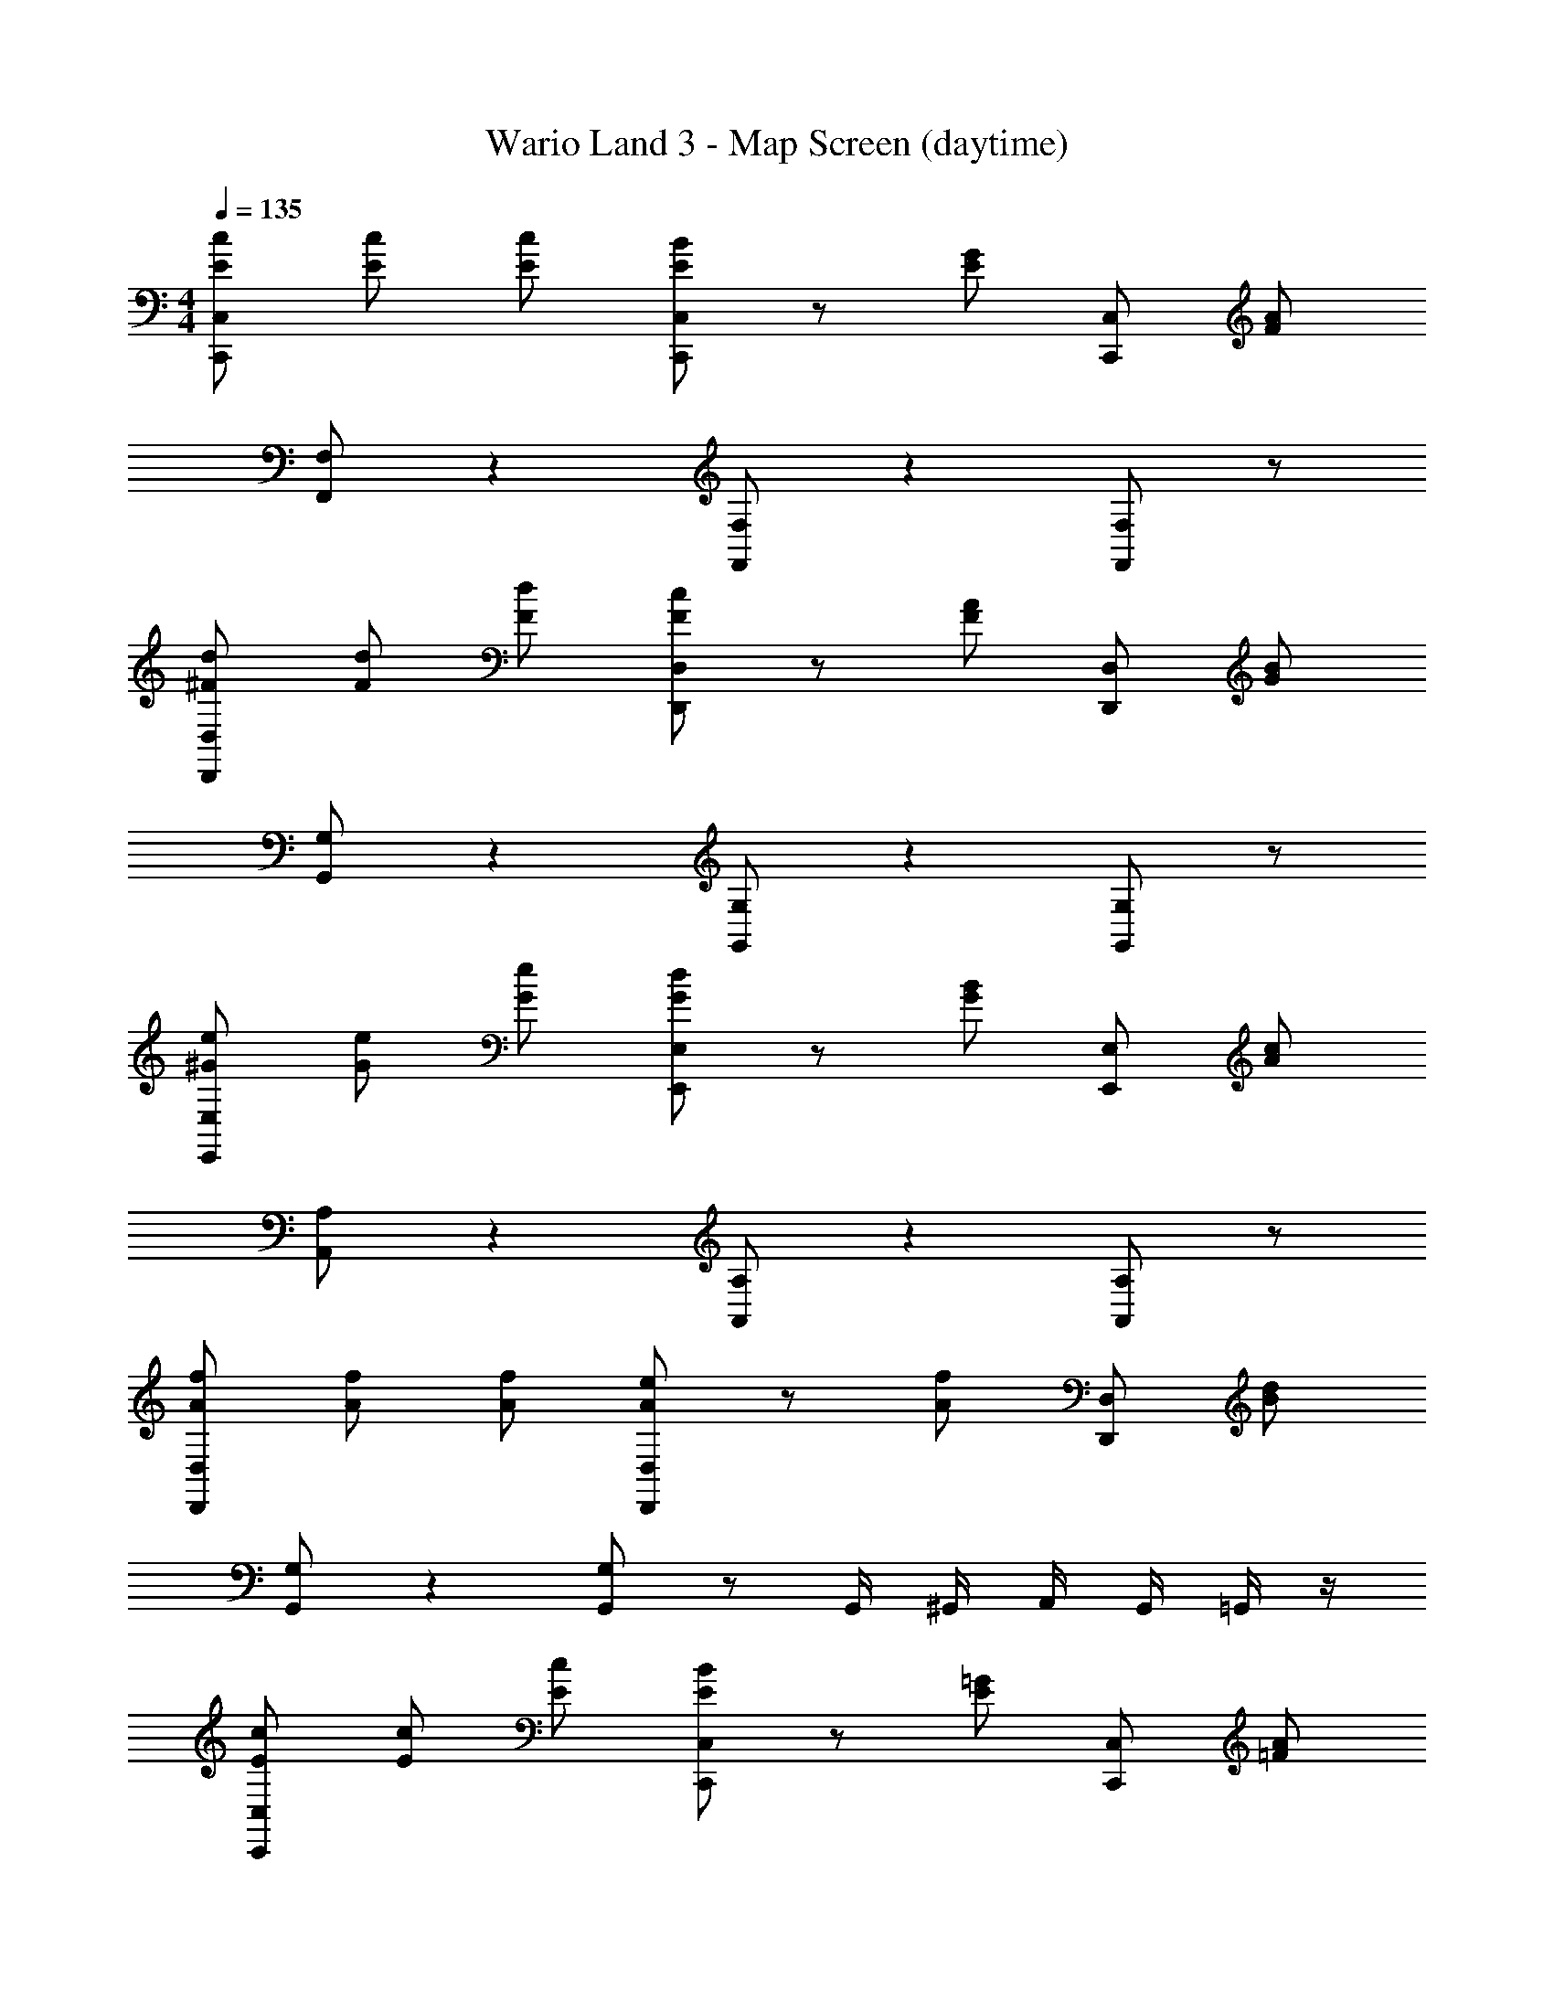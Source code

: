 X: 1
T: Wario Land 3 - Map Screen (daytime)
Z: ABC Generated by Starbound Composer
L: 1/4
M: 4/4
Q: 1/4=135
K: C
[E/2c/2C,,/2C,/2] [E/2c/2] [E/2c/2] [E/2B/2C,,/2C,/2] z/2 [E/2G/2] [C,,/2C,/2] [F/2A/2] 
[F,,/2F,/2] z [F,,/2F,/2] z [F,,/2F,/2] z/2 
[^F/2d/2D,,/2D,/2] [F/2d/2] [F/2d/2] [F/2c/2D,,/2D,/2] z/2 [F/2A/2] [D,,/2D,/2] [G/2B/2] 
[G,,/2G,/2] z [G,,/2G,/2] z [G,,/2G,/2] z/2 
[^G/2e/2E,,/2E,/2] [G/2e/2] [G/2e/2] [G/2d/2E,,/2E,/2] z/2 [G/2B/2] [E,,/2E,/2] [A/2c/2] 
[A,,/2A,/2] z [A,,/2A,/2] z [A,,/2A,/2] z/2 
[A/2f/2D,,/2D,/2] [A/2f/2] [A/2f/2] [A/2e/2D,,/2D,/2] z/2 [A/2f/2] [D,,/2D,/2] [B/2d/2] 
[G,,/2G,/2] z [G,,/2G,/2] z/2 G,,/4 ^G,,/4 A,,/4 G,,/4 =G,,/4 z/4 
[E/2c/2C,,/2C,/2] [E/2c/2] [E/2c/2] [E/2B/2C,,/2C,/2] z/2 [E/2=G/2] [C,,/2C,/2] [=F/2A/2] 
[F,,/2F,/2] z [F,,/2F,/2] z/2 [C,,/2C,/2] [F,,/2F,/2] [E,,/2E,/2] 
[^F/2d/2D,,/2D,/2] [F/2d/2] [F/2d/2] [F/2c/2D,,/2D,/2] z/2 [F/2A/2] [D,,/2D,/2] [G/2B/2] 
[G,,/2G,/2] z [G,,/2G,/2] z/2 [D,,/2D,/2] [G,,/2G,/2] [F,,/2F,/2] 
[^G/2e/2E,,/2E,/2] [G/2e/2] [G/2e/2] [G/2d/2E,,/2E,/2] z/2 [G/2B/2] [E,,/2E,/2] [A/2c/2] 
[A,,/2A,/2] z [A,,/2A,/2] z [A,,/2A,/2] z/2 
[A/2f/2D,,/2D,/2] [A/2f/2] [=G/2e/2] [=F/2d/2G,,/2G,/2] z/2 [D/2B/2] [G,,/2G,/2] [E/2c/2] 
[C,/2C/2] z [C,/2C/2] z/2 [C,/2C/2] [C,/2C/2] [_B,,/2_B,/2] 
[^D/2c/2^G,,/2^G,/2] [D/2c/2] [D/2c/2] [D/2_B/2G,,/2G,/2] z/2 [D/2^G/2] [G,,/2G,/2] [=G/2c/2] 
=G,,/2 z G,,/2 z G,,/2 z/2 
[^F/2e/2^F,,/2] [F/2e/2] [F/2e/2] [F/2c/2D,,/2] z/2 [F/2e/2] D,,/2 [=B/2d/2] 
G,,/2 z G,,/2 z G,,/2 z/2 
[c/2^d/2^G,,/2] [c/2d/2] [c/2d/2] [_B/2d/2G,,/2] z/2 [^G/2d/2] G,,/2 [c/2e/2] 
=G,,/2 z G,,/2 z G,,/2 z/2 
[F/2e/2F,,/2] [F/2e/2] [F/2e/2] [F/2a/2D,,/2] z/2 [F/2e/2] D,,/2 [=B/2=d/2] 
G,,/2 z G,,/2 z/2 [g/2G,,/2] [a/2A,,/2] [b/2=B,,/2] 
[e/2c'/2C,/2C/2] [e/2c'/2] [e/2c'/2] [e/2b/2C,/2C/2] z/2 [e/2g/2] [C,/2C/2] [f/2a/2] 
[=F,,/2F,/2] z [F,,/2F,/2] z [F,,/2F,/2] z/2 
[^f/2d'/2D,,/2D,/2] [f/2d'/2] [f/2d'/2] [f/2c'/2D,,/2D,/2] z/2 [f/2a/2] [D,,/2D,/2] [g/2b/2] 
[G,,/2=G,/2] z [G,,/2G,/2] z/2 [D,,/2D,/2] [G,,/2G,/2] [F,,/2F,/2] 
[^g/2e'/2E,,/2E,/2] [g/2e'/2] [g/2e'/2] [g/2d'/2E,,/2E,/2] z/2 [g/2b/2] [E,,/2E,/2] [a/2c'/2] 
[A,,/2A,/2] z [A,,/2A,/2] z/2 [A,,/2A,/2] [A,,/2A,/2] z/2 
[a/2f'/2G,,/2G,/2] [=g/2e'/2] [=f/2d'/2] [e/2c'/2G,,/2G,/2] z [d/2b/2G,,/2G,/2] z/2 
[^d3/4c'3/4^G,,3/4^G,3/4] z/4 [f/2c'/2_B,,/2B,/2] [e/2c'/2C,/2C/2] z2 
[E/2c/2C,,/2C,/2] [E/2c/2] [E/2c/2] [E/2B/2C,,/2C,/2] z/2 [E/2=G/2] [C,,/2C,/2] [=F/2A/2] 
[F,,/2F,/2] z [F,,/2F,/2] z [F,,/2F,/2] z/2 
[^F/2=d/2D,,/2D,/2] [F/2d/2] [F/2d/2] [F/2c/2D,,/2D,/2] z/2 [F/2A/2] [D,,/2D,/2] [G/2B/2] 
[=G,,/2=G,/2] z [G,,/2G,/2] z [G,,/2G,/2] z/2 
[^G/2e/2E,,/2E,/2] [G/2e/2] [G/2e/2] [G/2d/2E,,/2E,/2] z/2 [G/2B/2] [E,,/2E,/2] [A/2c/2] 
[A,,/2A,/2] z [A,,/2A,/2] z [A,,/2A,/2] z/2 
[A/2f/2D,,/2D,/2] [A/2f/2] [A/2f/2] [A/2e/2D,,/2D,/2] z/2 [A/2f/2] [D,,/2D,/2] [B/2d/2] 
[G,,/2G,/2] z [G,,/2G,/2] z/2 G,,/4 ^G,,/4 A,,/4 G,,/4 =G,,/4 z/4 
[E/2c/2C,,/2C,/2] [E/2c/2] [E/2c/2] [E/2B/2C,,/2C,/2] z/2 [E/2=G/2] [C,,/2C,/2] [=F/2A/2] 
[F,,/2F,/2] z [F,,/2F,/2] z/2 [C,,/2C,/2] [F,,/2F,/2] [E,,/2E,/2] 
[^F/2d/2D,,/2D,/2] [F/2d/2] [F/2d/2] [F/2c/2D,,/2D,/2] z/2 [F/2A/2] [D,,/2D,/2] [G/2B/2] 
[G,,/2G,/2] z [G,,/2G,/2] z/2 [D,,/2D,/2] [G,,/2G,/2] [F,,/2F,/2] 
[^G/2e/2E,,/2E,/2] [G/2e/2] [G/2e/2] [G/2d/2E,,/2E,/2] z/2 [G/2B/2] [E,,/2E,/2] [A/2c/2] 
[A,,/2A,/2] z [A,,/2A,/2] z [A,,/2A,/2] z/2 
[A/2f/2D,,/2D,/2] [A/2f/2] [=G/2e/2] [=F/2d/2G,,/2G,/2] z/2 [=D/2B/2] [G,,/2G,/2] [E/2c/2] 
[C,/2C/2] z [C,/2C/2] z/2 [C,/2C/2] [C,/2C/2] [B,,/2B,/2] 
[^D/2c/2^G,,/2^G,/2] [D/2c/2] [D/2c/2] [D/2_B/2G,,/2G,/2] z/2 [D/2^G/2] [G,,/2G,/2] [=G/2c/2] 
=G,,/2 z G,,/2 z G,,/2 z/2 
[^F/2e/2^F,,/2] [F/2e/2] [F/2e/2] [F/2c/2D,,/2] z/2 [F/2e/2] D,,/2 [=B/2d/2] 
G,,/2 z G,,/2 z G,,/2 z/2 
[c/2^d/2^G,,/2] [c/2d/2] [c/2d/2] [_B/2d/2G,,/2] z/2 [^G/2d/2] G,,/2 [c/2e/2] 
=G,,/2 z G,,/2 z G,,/2 z/2 
[F/2e/2F,,/2] [F/2e/2] [F/2e/2] [F/2a/2D,,/2] z/2 [F/2e/2] D,,/2 [=B/2=d/2] 
G,,/2 z G,,/2 z/2 [g/2G,,/2] [a/2A,,/2] [b/2=B,,/2] 
[e/2c'/2C,/2C/2] [e/2c'/2] [e/2c'/2] [e/2b/2C,/2C/2] z/2 [e/2g/2] [C,/2C/2] [f/2a/2] 
[=F,,/2F,/2] z [F,,/2F,/2] z [F,,/2F,/2] z/2 
[^f/2d'/2D,,/2D,/2] [f/2d'/2] [f/2d'/2] [f/2c'/2D,,/2D,/2] z/2 [f/2a/2] [D,,/2D,/2] [g/2b/2] 
[G,,/2=G,/2] z [G,,/2G,/2] z/2 [D,,/2D,/2] [G,,/2G,/2] [F,,/2F,/2] 
[^g/2e'/2E,,/2E,/2] [g/2e'/2] [g/2e'/2] [g/2d'/2E,,/2E,/2] z/2 [g/2b/2] [E,,/2E,/2] [a/2c'/2] 
[A,,/2A,/2] z [A,,/2A,/2] z/2 [A,,/2A,/2] [A,,/2A,/2] z/2 
[a/2f'/2G,,/2G,/2] [=g/2e'/2] [=f/2d'/2] [e/2c'/2G,,/2G,/2] z [d/2b/2G,,/2G,/2] z/2 
[^d3/4c'3/4^G,,3/4^G,3/4] z/4 [f/2c'/2_B,,/2B,/2] [e/2c'/2C,/2C/2] 

